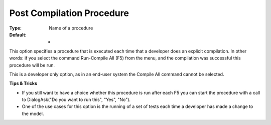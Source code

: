 

.. _Options_Startup__authorization_-_Post_compile:


Post Compilation Procedure
==========================



:Type:	Name of a procedure	
:Default:	-	



This option specifies a procedure that is executed each time that a developer does an explicit compilation. In other words: if you select the command Run-Compile All (F5) from the menu, and the compilation was successful this procedure will be run.

This is a developer only option, as in an end-user system the Compile All command cannot be selected.





**Tips & Tricks** 


*   If you still want to have a choice whether this procedure is run after each F5 you can start the procedure with a call to DialogAsk("Do you want to run this", "Yes", "No").
*   One of the use cases for this option is the running of a set of tests each time a developer has made a change to the model. 





